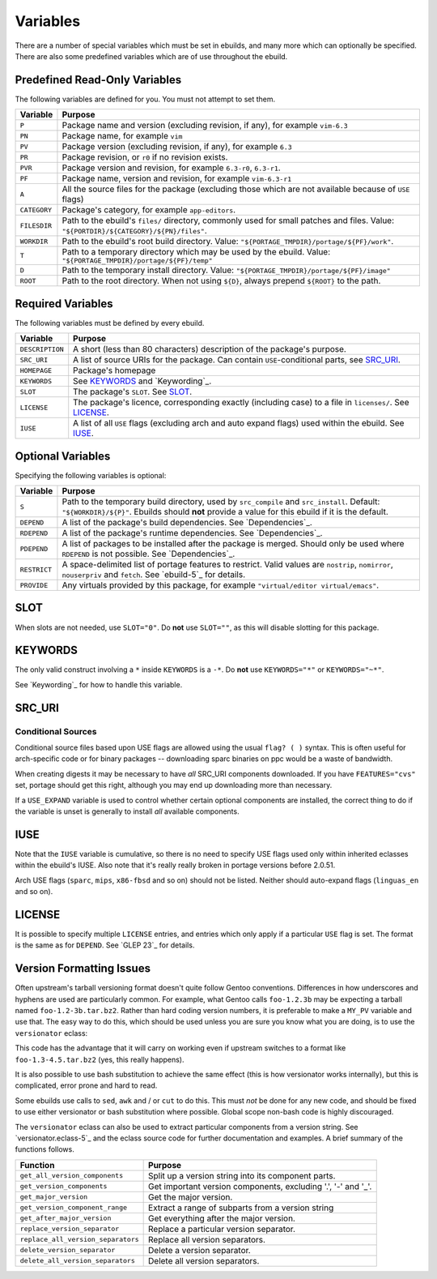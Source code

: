 Variables
=========

There are a number of special variables which must be set in ebuilds, and many
more which can optionally be specified. There are also some predefined variables
which are of use throughout the ebuild.

Predefined Read-Only Variables
------------------------------

The following variables are defined for you. You must not attempt to set
them.

============= =======================================================
Variable      Purpose
============= =======================================================
``P``         Package name and version (excluding revision, if any), for example ``vim-6.3``
``PN``        Package name, for example ``vim``
``PV``        Package version (excluding revision, if any), for example ``6.3``
``PR``        Package revision, or ``r0`` if no revision exists.
``PVR``       Package version and revision, for example ``6.3-r0``, ``6.3-r1``.
``PF``        Package name, version and revision, for example
              ``vim-6.3-r1``
``A``         All the source files for the package (excluding those
              which are not available because of ``USE`` flags)
``CATEGORY``  Package's category, for example ``app-editors``.
``FILESDIR``  Path to the ebuild's ``files/`` directory, commonly used
              for small patches and files. Value:
              ``"${PORTDIR}/${CATEGORY}/${PN}/files"``.
``WORKDIR``   Path to the ebuild's root build directory. Value:
              ``"${PORTAGE_TMPDIR}/portage/${PF}/work"``.
``T``         Path to a temporary directory which may be used by the
              ebuild. Value: ``"${PORTAGE_TMPDIR}/portage/${PF}/temp"``
``D``         Path to the temporary install directory. Value:
              ``"${PORTAGE_TMPDIR}/portage/${PF}/image"``
``ROOT``      Path to the root directory. When not using ``${D}``,
              always prepend ``${ROOT}`` to the path.
============= =======================================================

Required Variables
------------------

The following variables must be defined by every ebuild.

====================== =======================================================
Variable               Purpose
====================== =======================================================
``DESCRIPTION``        A short (less than 80 characters) description of the
                       package's purpose.
``SRC_URI``            A list of source URIs for the package. Can contain
                       ``USE``-conditional parts, see `SRC_URI`_.
``HOMEPAGE``           Package's homepage
``KEYWORDS``           See `KEYWORDS`_ and `Keywording`_.
``SLOT``               The package's ``SLOT``. See `SLOT`_.
``LICENSE``            The package's licence, corresponding exactly (including
                       case) to a file in ``licenses/``. See `LICENSE`_.
``IUSE``               A list of all ``USE`` flags (excluding arch and auto
                       expand flags) used within the ebuild. See `IUSE`_.
====================== =======================================================

Optional Variables
------------------

Specifying the following variables is optional:

====================== =======================================================
Variable               Purpose
====================== =======================================================
``S``                  Path to the temporary build directory, used by
                       ``src_compile`` and ``src_install``. Default:
                       ``"${WORKDIR}/${P}"``. Ebuilds should **not** provide a
                       value for this ebuild if it is the default.
``DEPEND``             A list of the package's build dependencies.  See
                       `Dependencies`_.
``RDEPEND``            A list of the package's runtime dependencies. See
                       `Dependencies`_.
``PDEPEND``            A list of packages to be installed after the package
                       is merged. Should only be used where ``RDEPEND`` is not
                       possible. See `Dependencies`_.
``RESTRICT``           A space-delimited list of portage features to restrict.
                       Valid values are ``nostrip``, ``nomirror``, ``nouserpriv``
                       and ``fetch``. See `ebuild-5`_ for details.
``PROVIDE``            Any virtuals provided by this package, for example
                       ``"virtual/editor virtual/emacs"``.
====================== =======================================================

SLOT
----

When slots are not needed, use ``SLOT="0"``. Do **not** use ``SLOT=""``, as
this will disable slotting for this package.

KEYWORDS
--------

The only valid construct involving a ``*`` inside ``KEYWORDS`` is a ``-*``. Do
**not** use ``KEYWORDS="*"`` or ``KEYWORDS="~*"``.

See `Keywording`_ for how to handle this variable.

SRC_URI
-------

Conditional Sources
'''''''''''''''''''

Conditional source files based upon USE flags are allowed using the usual
``flag? ( )`` syntax. This is often useful for arch-specific code or for binary
packages -- downloading sparc binaries on ppc would be a waste of bandwidth.

.. CODESAMPLE variables-1.ebuild

When creating digests it may be necessary to have *all* SRC_URI components
downloaded. If you have ``FEATURES="cvs"`` set, portage should get this right,
although you may end up downloading more than necessary.

If a ``USE_EXPAND`` variable is used to control whether certain optional
components are installed, the correct thing to do if the variable is unset is
generally to install *all* available components.

.. CODESAMPLE variables-2.ebuild

IUSE
----

Note that the ``IUSE`` variable is cumulative, so there is no need to specify
USE flags used only within inherited eclasses within the ebuild's IUSE. Also
note that it's really really broken in portage versions before 2.0.51.

Arch USE flags (``sparc``, ``mips``, ``x86-fbsd`` and so on) should not be
listed. Neither should auto-expand flags (``linguas_en`` and so on).

LICENSE
-------

It is possible to specify multiple ``LICENSE`` entries, and entries which only
apply if a particular ``USE`` flag is set. The format is the same as for
``DEPEND``. See `GLEP 23`_ for details.

Version Formatting Issues
-------------------------

Often upstream's tarball versioning format doesn't quite follow Gentoo
conventions. Differences in how underscores and hyphens are used are
particularly common. For example, what Gentoo calls ``foo-1.2.3b`` may be
expecting a tarball named ``foo-1.2-3b.tar.bz2``. Rather than hard coding version
numbers, it is preferable to make a ``MY_PV`` variable and use that. The easy
way to do this, which should be used unless you are sure you know what you are
doing, is to use the ``versionator`` eclass:

.. CODESAMPLE variables-3.ebuild

This code has the advantage that it will carry on working even if upstream
switches to a format like ``foo-1.3-4.5.tar.bz2`` (yes, this really happens).

It is also possible to use bash substitution to achieve the same effect (this is
how versionator works internally), but this is complicated, error prone and hard
to read.

Some ebuilds use calls to ``sed``, ``awk`` and / or ``cut`` to do this. This
must *not* be done for any new code, and should be fixed to use either
versionator or bash substitution where possible. Global scope non-bash code is
highly discouraged.

The ``versionator`` eclass can also be used to extract particular components
from a version string. See `versionator.eclass-5`_ and the eclass source code
for further documentation and examples. A brief summary of the functions
follows.

==================================== ========================================
Function                             Purpose
==================================== ========================================
``get_all_version_components``       Split up a version string into its
                                     component parts.
``get_version_components``           Get important version components,
                                     excluding '.', '-' and '_'.
``get_major_version``                Get the major version.
``get_version_component_range``      Extract a range of subparts from a version
                                     string
``get_after_major_version``          Get everything after the major version.
``replace_version_separator``        Replace a particular version separator.
``replace_all_version_separators``   Replace all version separators.
``delete_version_separator``         Delete a version separator.
``delete_all_version_separators``    Delete all version separators.
==================================== ========================================

.. vim: set ft=glep tw=80 sw=4 et spell spelllang=en : ..

